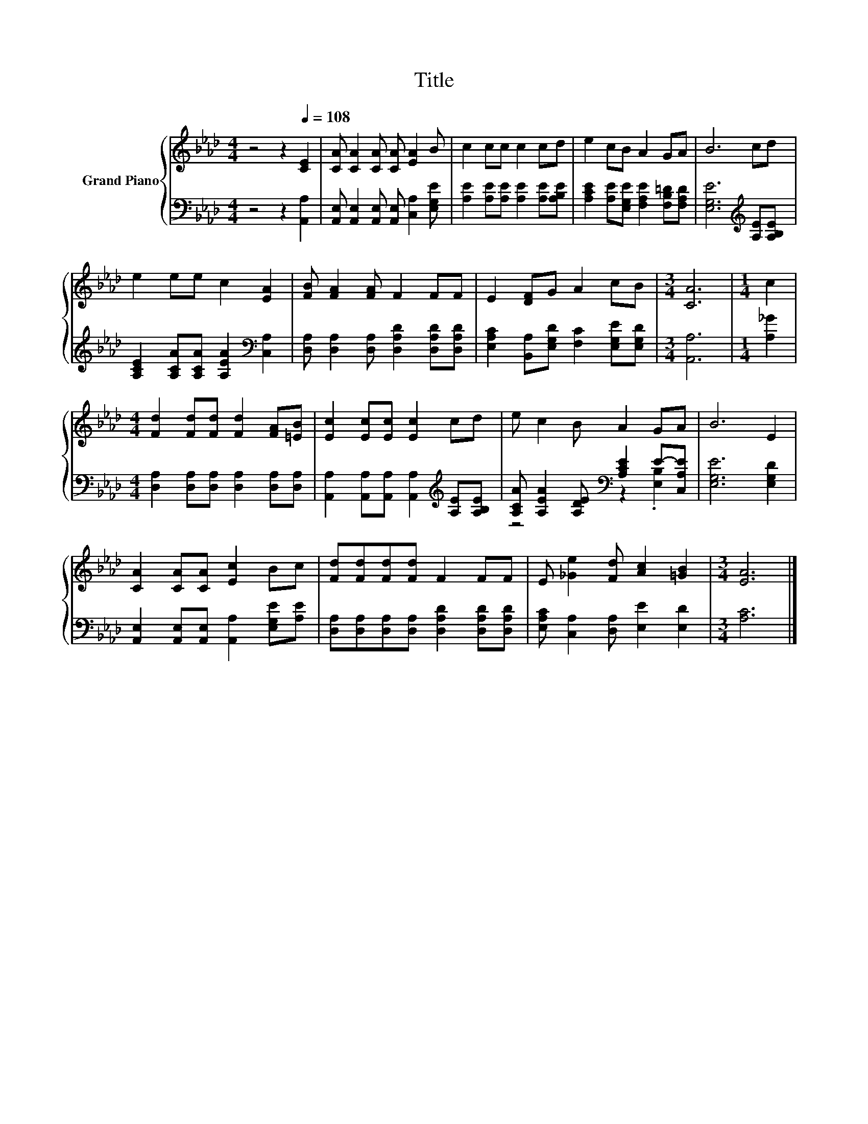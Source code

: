 X:1
T:Title
%%score { 1 | ( 2 3 ) }
L:1/8
M:4/4
K:Ab
V:1 treble nm="Grand Piano"
V:2 bass 
V:3 bass 
V:1
 z4 z2[Q:1/4=108] [CE]2 | [CA] [CA]2 [CA] [CA] [EA]2 B | c2 cc c2 cd | e2 cB A2 GA | B6 cd | %5
 e2 ee c2 [EA]2 | [FB] [FA]2 [FA] F2 FF | E2 [DF]G A2 cB |[M:3/4] [CA]6 |[M:1/4] c2 | %10
[M:4/4] [Fd]2 [Fd][Fd] [Fd]2 [FA][=EB] | [Ec]2 [Ec][Ec] [Ec]2 cd | e c2 B A2 GA | B6 E2 | %14
 [CA]2 [CA][CA] [Ec]2 Bc | [Fd][Fd][Fd][Fd] F2 FF | E [_Ge]2 [Fd] [Ac]2 [=GB]2 |[M:3/4] [EA]6 |] %18
V:2
 z4 z2 [A,,A,]2 | [A,,E,] [A,,E,]2 [A,,E,] [A,,E,] [C,A,]2 [E,G,E] | %2
 [A,E]2 [A,E][A,E] [A,E]2 [A,E][A,B,E] | [A,CE]2 [A,E][E,G,E] [F,A,E]2 [F,B,=D][F,A,D] | %4
 [E,G,E]6[K:treble] [A,E][A,B,E] | [A,CE]2 [A,CA][A,CA] [A,EA]2[K:bass] [C,A,]2 | %6
 [D,A,] [D,A,]2 [D,A,] [D,A,D]2 [D,A,D][D,A,D] | [E,A,C]2 [B,,A,][E,G,D] [F,C]2 [E,G,E][E,G,D] | %8
[M:3/4] [A,,A,]6 |[M:1/4] [A,_G]2 |[M:4/4] [D,A,]2 [D,A,][D,A,] [D,A,]2 [D,A,][D,A,] | %11
 [A,,A,]2 [A,,A,][A,,A,] [A,,A,]2[K:treble] [A,E][A,B,E] | %12
 [A,CA] [A,EA]2 [A,DE][K:bass] [A,CE]2 E-[C,A,E] | [E,G,E]6 [E,G,D]2 | %14
 [A,,E,]2 [A,,E,][A,,E,] [A,,A,]2 [E,G,E][A,E] | [D,A,][D,A,][D,A,][D,A,] [D,A,D]2 [D,A,D][D,A,D] | %16
 [E,A,C] [C,A,]2 [D,A,] [E,E]2 [E,D]2 |[M:3/4] [A,C]6 |] %18
V:3
 x8 | x8 | x8 | x8 | x6[K:treble] x2 | x6[K:bass] x2 | x8 | x8 |[M:3/4] x6 |[M:1/4] x2 | %10
[M:4/4] x8 | x6[K:treble] x2 | z4[K:bass] z2 .[E,B,]2 | x8 | x8 | x8 | x8 |[M:3/4] x6 |] %18


